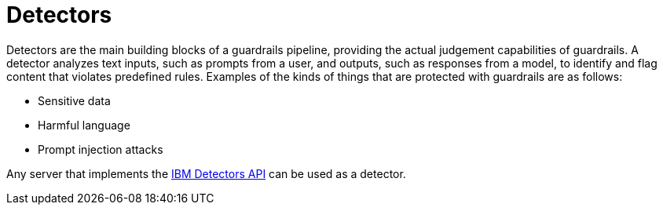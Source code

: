 :_module-type: CONCEPT

[id='guardrails-detectors_{context}']
= Detectors

[role='_abstract']
Detectors are the main building blocks of a guardrails pipeline, providing the actual judgement capabilities of guardrails. A detector analyzes text inputs, such as prompts from a user, and outputs, such as responses from a model, to identify and flag content that violates predefined rules. Examples of the kinds of things that are protected with guardrails are as follows: 

* Sensitive data
* Harmful language
* Prompt injection attacks

Any server that implements the link:https://foundation-model-stack.github.io/fms-guardrails-orchestrator/?urls.primaryName=Detector+API[IBM Detectors API] can be used as a detector.
